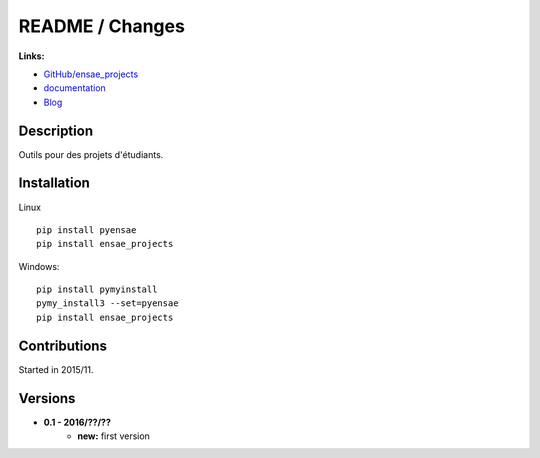 

.. _l-README:

README / Changes
================

.. image:: https://travis-ci.org/sdpython/ensae_projects.svg?branch=master
    :target: https://travis-ci.org/sdpython/ensae_projects
    :alt: Build status

.. image:: https://ci.appveyor.com/api/projects/status/66db8wa3a566u6b7?svg=true
    :target: https://ci.appveyor.com/project/sdpython/ensae-projects
    :alt: Build Status Windows    

.. image:: https://badge.fury.io/py/ensae_projects.svg
    :target: http://badge.fury.io/py/ensae_projects
      
.. image:: http://img.shields.io/pypi/dm/ensae_projects.png
    :alt: PYPI Package
    :target: https://pypi.python.org/pypi/ensae_projects  
    
.. image:: http://img.shields.io/github/issues/sdpython/ensae_projects.png
    :alt: GitHub Issues
    :target: https://github.com/sdpython/ensae_projects/issues
    
.. image:: https://img.shields.io/badge/license-MIT-blue.svg
    :alt: MIT License
    :target: http://opensource.org/licenses/MIT    
    
.. image:: https://codecov.io/github/sdpython/ensae_projects/coverage.svg?branch=master
    :target: https://codecov.io/github/sdpython/ensae_projects?branch=master
        
   
**Links:**

* `GitHub/ensae_projects <https://github.com/sdpython/ensae_projects/>`_
* `documentation <http://www.xavierdupre.fr/app/ensae_projects/helpsphinx/index.html>`_
* `Blog <http://www.xavierdupre.fr/app/ensae_projects/helpsphinx/blog/main_0000.html#ap-main-0>`_


Description        
-----------

Outils pour des projets d'étudiants.


Installation
------------

Linux ::

    pip install pyensae
    pip install ensae_projects
    
Windows::

    pip install pymyinstall
    pymy_install3 --set=pyensae
    pip install ensae_projects


Contributions
-------------

Started in 2015/11.


Versions
--------

* **0.1 - 2016/??/??**
    * **new:** first version
